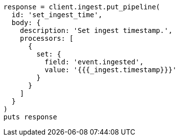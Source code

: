 [source, ruby]
----
response = client.ingest.put_pipeline(
  id: 'set_ingest_time',
  body: {
    description: 'Set ingest timestamp.',
    processors: [
      {
        set: {
          field: 'event.ingested',
          value: '{{{_ingest.timestamp}}}'
        }
      }
    ]
  }
)
puts response
----
